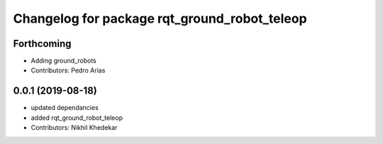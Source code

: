 ^^^^^^^^^^^^^^^^^^^^^^^^^^^^^^^^^^^^^^^^^^^^^
Changelog for package rqt_ground_robot_teleop
^^^^^^^^^^^^^^^^^^^^^^^^^^^^^^^^^^^^^^^^^^^^^

Forthcoming
-----------
* Adding ground_robots
* Contributors: Pedro Arias

0.0.1 (2019-08-18)
------------------
* updated dependancies
* added rqt_ground_robot_teleop
* Contributors: Nikhil Khedekar
